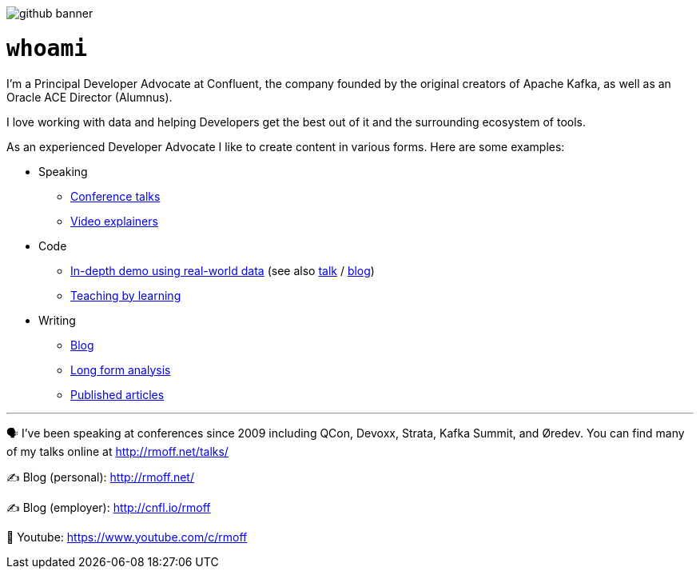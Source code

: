 image::http://rmoff.net/images/2020/07/github_banner.jpg[]


= `whoami`

I'm a Principal Developer Advocate at Confluent, the company founded by the original creators of Apache Kafka, as well as an Oracle ACE Director (Alumnus). 

I love working with data and helping Developers get the best out of it and the surrounding ecosystem of tools. 

As an experienced Developer Advocate I like to create content in various forms. Here are some examples: 

* Speaking
    ** https://www.youtube.com/watch?v=xHV1mGXV5Ds[Conference talks]
    ** https://rmoff.net/2021/02/17/ksqldb-howto-a-mini-video-series/[Video explainers]
* Code    
    ** https://github.com/confluentinc/demo-scene/tree/master/maritime-ais[In-depth demo using real-world data] (see also https://talks.rmoff.net/qrgjuz[talk] / https://www.confluent.io/blog/streaming-etl-and-analytics-for-real-time-location-tracking/[blog])
    ** https://rmoff.net/2020/06/25/learning-golang-some-rough-notes-s01e00/[Teaching by learning]
* Writing    
    ** https://rmoff.net[Blog]
    ** https://community.oracle.com/tech/apps-infra/discussion/4417657/obiee-performance-analytics-analysing-the-impact-of-suboptimal-report-design[Long form analysis]
    ** https://www.infoq.com/articles/real-time-api-kafka/[Published articles]

'''

🗣️ I've been speaking at conferences since 2009 including QCon, Devoxx, Strata, Kafka Summit, and Øredev. You can find many of my talks online at http://rmoff.net/talks/

✍️ Blog (personal): http://rmoff.net/

✍️ Blog (employer): http://cnfl.io/rmoff 

🎥 Youtube: https://www.youtube.com/c/rmoff
